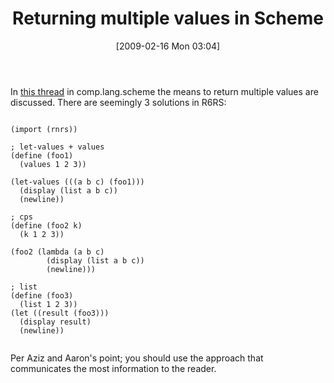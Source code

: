 #+POSTID: 1794
#+DATE: [2009-02-16 Mon 03:04]
#+OPTIONS: toc:nil num:nil todo:nil pri:nil tags:nil ^:nil TeX:nil
#+CATEGORY: Link
#+TAGS: Programming Language, Scheme
#+TITLE: Returning multiple values in Scheme

In [[http://groups.google.com/group/comp.lang.scheme/browse_thread/thread/ba8873b2f955af67/44c99c8e11279ffd][this thread]] in comp.lang.scheme the means to return multiple values are discussed. There are seemingly 3 solutions in R6RS:



#+BEGIN_EXAMPLE
    
(import (rnrs))

; let-values + values
(define (foo1)
  (values 1 2 3))

(let-values (((a b c) (foo1)))
  (display (list a b c))
  (newline))

; cps
(define (foo2 k)
  (k 1 2 3))

(foo2 (lambda (a b c) 
        (display (list a b c))
        (newline)))

; list
(define (foo3)
  (list 1 2 3))
(let ((result (foo3)))
  (display result)
  (newline))

#+END_EXAMPLE



Per Aziz and Aaron's point; you should use the approach that communicates the most information to the reader.



